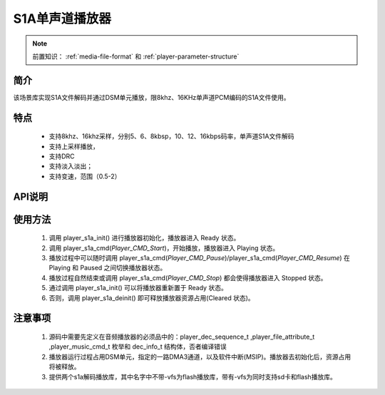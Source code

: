 S1A单声道播放器
======================

.. _音频媒体文件调用方法: media-file.html

.. note::
   
   前置知识： :ref:`media-file-format` 和 :ref:`player-parameter-structure`

简介
-------------------------

该场景库实现S1A文件解码并通过DSM单元播放，限8khz、16KHz单声道PCM编码的S1A文件使用。

特点
-------------------------
 - 支持8khz、16khz采样，分别5、6、8kbsp，10、12、16kbps码率，单声道S1A文件解码
 - 支持上采样播放，
 - 支持DRC 
 - 支持淡入淡出；
 - 支持变速，范围（0.5-2）

 
API说明
-------------------------

.. c:function:: int32_t player_s1a_init(player_init_parameter_t *init_parameter)

  初始化S1A单声道播放器。

  :param init_parameter: player_init_parameter_t类型指针。详细信息参看 player_init_parameter_t
  :returns: 播放器初始化后的SRAM空间已使用的总量(字节数)。
  :retval >0: 播放器使用到sram的等高线
  :retval -1: SRAM不足，播放器初始化失败。
  :retval <-1: 绝对值为播放器初始化后使用到sram的等高线,负号表示tsps初始化失败


.. c:function:: int32_t player_s1a_deinit()

  单声道S1A播放器去初始化。

  :retval  >0: 播放器释放sram后的地址
  :retval -1: 播放器不存在。

.. c:function:: int32_t player_s1a_cmd(player_music_cmd_t cmd)

  S1A控制命令。

  :param cmd: 支持预设枚举定义，见 player_music_cmd_t
  :retval  0: 播放器命令执行成功。
  :retval -1: 播放器不存在。
  :retval -2: 并未解码过，即刚初始化就调用stop。
  :retval -3: 不支持的命令。

.. c:function:: int32_t player_s1a_get_state(dec_info_t *dec_info)

  获取播放器内部解码器状态信息。

  :param dec_info_t: 结构体 dec_info_t 指针，结构体定义见后文。 
  :retval  0: 内部解码器状态获取成功。
  :retval -1: 播放器不存在。

.. c:function:: int32_t player_s1a_set_volume_scale(uint32_t scale)

  设置播放器的音量缩放。

  :param scale: Q16.16格式无符号定点数，65536对应无缩放。
  :retval  0: 缩放因子设置成功。
  :retval -1: 播放器不存在。

.. c:function:: int32_t player_s1a_set_frame_hook( void (*func)(void* buffer_addr,int32_t *len) )

  可选配钩子函数，配置每帧解码完成钩子函数

  :param func: 钩子函数，包含两个参数，一个为解码音频地址，第二个为解码音频长度，宽度默认32bit。
  :retval  0: 钩子函数设置成功。
  :retval -1: 播放器不存在。

.. c:function:: int32_t player_s1a_set_end_hook(void (*func)())

  可选配钩子函数，配置后在曲目播放自然结束后触发调用。

  :param func: 钩子函数，要求无参无返回值。
  :retval  0: 钩子函数设置成功。
  :retval -1: 播放器不存在。

.. c:function:: int32_t player_s1a_set_stop_hook(void (*func)())

  可选配钩子函数，设置播放一首音乐主动停止钩子函数

  :param func: 钩子函数，要求无参无返回值。
  :retval  0: 钩子函数设置成功。
  :retval -1: 播放器不存在。
  :note: 当正常播，会在中断中调用;当已经播放完毕调用stop会在，stop命名后立马回调

.. c:function:: int32_t player_s1a_append_upon_stop(player_init_parameter_t *preplay_info)

  调用stop命令之前，指定stop完成之后播放的文件信息。因为stop命令会经行fade out，并不是立马停止播放。

  :param preplay_info: 文件信息，与初始化播放器参数一致。
  :retval  0: 设置成功。
  :retval -1: 播放器不存在。
  :note: 调用stop命令之后，需要立马播放指定文件时，需要在stop命令前调用此函数。



使用方法
-------------------------

 .. image:: ../../_static/kiwi-mp3-16k-fsm.png
  :align: center
 
 1. 调用 player_s1a_init() 进行播放器初始化，播放器进入 Ready 状态。
 2. 调用 player_s1a_cmd(`Player_CMD_Start`)，开始播放，播放器进入 Playing 状态。
 3. 播放过程中可以随时调用 player_s1a_cmd(`Player_CMD_Pause`)/player_s1a_cmd(`Player_CMD_Resume`) 在 Playing 和 Paused 之间切换播放器状态。
 4. 播放过程自然结束或调用 player_s1a_cmd(`Player_CMD_Stop`) 都会使得播放器进入 Stopped 状态。
 5. 通过调用 player_s1a_init() 可以将播放器重新置于 Ready 状态。
 6. 否则，调用 player_s1a_deinit() 即可释放播放器资源占用(Cleared 状态)。

注意事项
-------------------------

 1. 源码中需要先定义在音频播放器的必须品中的：player_dec_sequence_t ,player_file_attribute_t ,player_music_cmd_t 枚举和 dec_info_t 结构体，否者编译错误
 2. 播放器运行过程占用DSM单元，指定的一路DMA3通道，以及软件中断(MSIP)。播放器去初始化后，资源占用将被释放。
 3. 提供两个s1a解码播放库，其中名字中不带-vfs为flash播放库，带有-vfs为同时支持sd卡和flash播放库。
